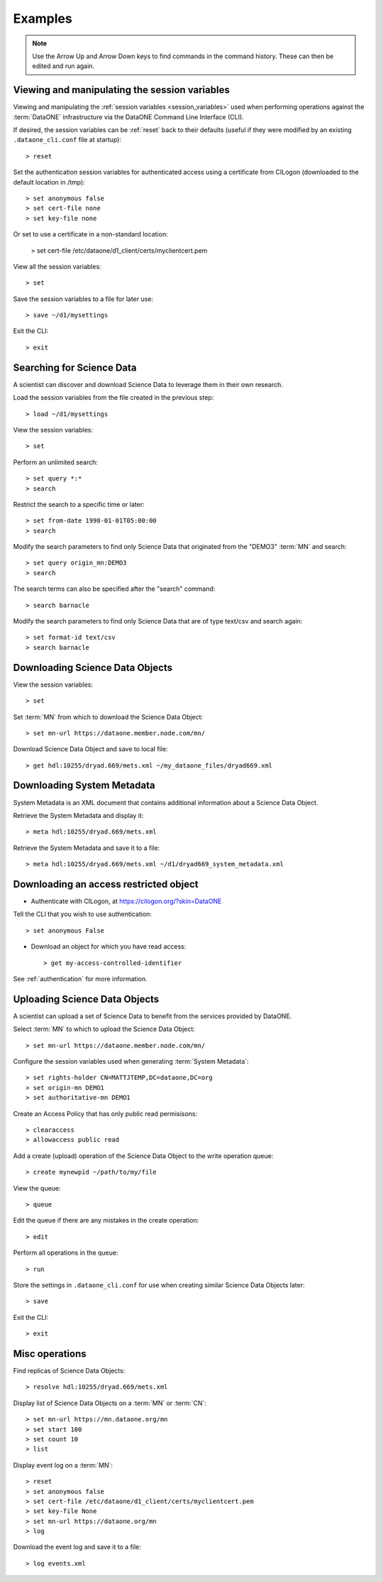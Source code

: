 Examples
========

.. note:: Use the Arrow Up and Arrow Down keys to find commands in the command
  history. These can then be edited and run again.


Viewing and manipulating the session variables
~~~~~~~~~~~~~~~~~~~~~~~~~~~~~~~~~~~~~~~~~~~~~~~

Viewing and manipulating the :ref:`session variables <session_variables>` used when performing operations against the :term:`DataONE` infrastructure via the DataONE Command Line Interface (CLI).

If desired, the session variables can be :ref:`reset` back to their defaults (useful if they were modified by an existing ``.dataone_cli.conf`` file at startup)::

  > reset

Set the authentication session variables for authenticated access using a certificate from CILogon (downloaded to the default location in /tmp)::

  > set anonymous false
  > set cert-file none
  > set key-file none

Or set to use a certificate in a non-standard location:

  > set cert-file /etc/dataone/d1_client/certs/myclientcert.pem

View all the session variables::

  > set

Save the session variables to a file for later use::

  > save ~/d1/mysettings

Exit the CLI::

  > exit


Searching for Science Data
~~~~~~~~~~~~~~~~~~~~~~~~~~

A scientist can discover and download Science Data to leverage them in their own research.

Load the session variables from the file created in the previous step::

  > load ~/d1/mysettings

View the session variables::

  > set

Perform an unlimited search::

  > set query *:*
  > search

Restrict the search to a specific time or later::

  > set from-date 1998-01-01T05:00:00
  > search

Modify the search parameters to find only Science Data that originated from the "DEMO3" :term:`MN` and search::

  > set query origin_mn:DEMO3
  > search

The search terms can also be specified after the "search" command::

  > search barnacle

Modify the search parameters to find only Science Data that are of type text/csv and search again::

  > set format-id text/csv
  > search barnacle


Downloading Science Data Objects
~~~~~~~~~~~~~~~~~~~~~~~~~~~~~~~~

View the session variables::

  > set

Set :term:`MN` from which to download the Science Data Object::

  > set mn-url https://dataone.member.node.com/mn/

Download Science Data Object and save to local file::

  > get hdl:10255/dryad.669/mets.xml ~/my_dataone_files/dryad669.xml



Downloading System Metadata
~~~~~~~~~~~~~~~~~~~~~~~~~~~

System Metadata is an XML document that contains additional information about a Science Data Object.

Retrieve the System Metadata and display it::

  > meta hdl:10255/dryad.669/mets.xml

Retrieve the System Metadata and save it to a file::

  > meta hdl:10255/dryad.669/mets.xml ~/d1/dryad669_system_metadata.xml



Downloading an access restricted object
~~~~~~~~~~~~~~~~~~~~~~~~~~~~~~~~~~~~~~~

* Authenticate with CILogon, at https://cilogon.org/?skin=DataONE

Tell the CLI that you wish to use authentication::

  > set anonymous False

* Download an object for which you have read access::

  > get my-access-controlled-identifier

See :ref:`authentication` for more information.



Uploading Science Data Objects
~~~~~~~~~~~~~~~~~~~~~~~~~~~~~~

A scientist can upload a set of Science Data to benefit from the services provided by DataONE.

Select :term:`MN` to which to upload the Science Data Object::

  > set mn-url https://dataone.member.node.com/mn/

Configure the session variables used when generating :term:`System Metadata`::

  > set rights-holder CN=MATTJTEMP,DC=dataone,DC=org
  > set origin-mn DEMO1
  > set authoritative-mn DEMO1

Create an Access Policy that has only public read permisisons::

  > clearaccess
  > allowaccess public read

Add a create (upload) operation of the Science Data Object to the write operation queue::

  > create mynewpid ~/path/to/my/file

View the queue::

  > queue

Edit the queue if there are any mistakes in the create operation::

  > edit

Perform all operations in the queue::

  > run

Store the settings in ``.dataone_cli.conf`` for use when creating similar Science Data Objects later::

  > save

Exit the CLI::

  > exit


Misc operations
~~~~~~~~~~~~~~~

Find replicas of Science Data Objects::

  > resolve hdl:10255/dryad.669/mets.xml

Display list of Science Data Objects on a :term:`MN` or :term:`CN`::

  > set mn-url https://mn.dataone.org/mn
  > set start 100
  > set count 10
  > list

Display event log on a :term:`MN`::

  > reset
  > set anonymous false
  > set cert-file /etc/dataone/d1_client/certs/myclientcert.pem
  > set key-file None
  > set mn-url https://dataone.org/mn
  > log

Download the event log and save it to a file::

  > log events.xml

